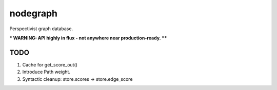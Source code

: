 nodegraph
=========

Perspectivist graph database.

*** WARNING: API highly in flux - not anywhere near production-ready. ****

TODO
----
#. Cache for get_score_out()
#. Introduce Path weight.
#. Syntactic cleanup: store.scores -> store.edge_score
